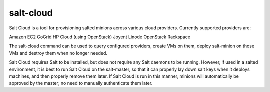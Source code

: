 ==========
salt-cloud
==========

Salt Cloud is a tool for provisioning salted minions across various cloud
providers. Currently supported providers are:

Amazon EC2
GoGrid
HP Cloud (using OpenStack)
Joyent
Linode
OpenStack
Rackspace

The salt-cloud command can be used to query configured providers, create VMs on
them, deploy salt-minion on those VMs and destroy them when no longer needed.

Salt Cloud requires Salt to be installed, but does not require any Salt daemons
to be running. However, if used in a salted environment, it is best to run Salt
Cloud on the salt-master, so that it can properly lay down salt keys when it
deploys machines, and then properly remove them later. If Salt Cloud is run in
this manner, minions will automatically be approved by the master; no need to
manually authenticate them later.

